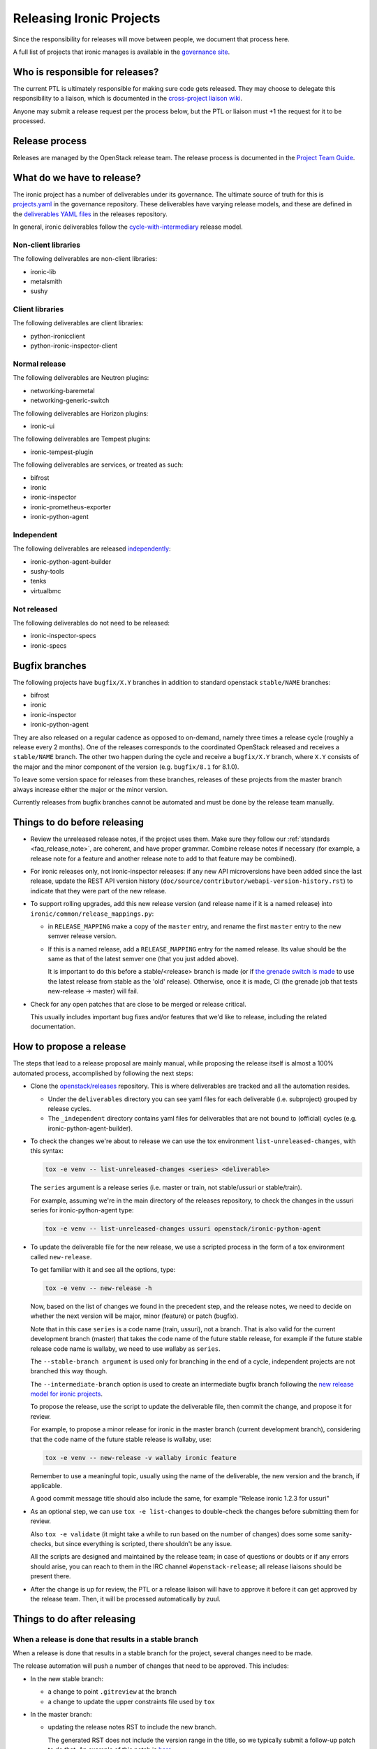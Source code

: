 =========================
Releasing Ironic Projects
=========================

Since the responsibility for releases will move between people, we document
that process here.

A full list of projects that ironic manages is available in the `governance
site`_.

.. _`governance site`: https://governance.openstack.org/reference/projects/ironic.html

Who is responsible for releases?
================================

The current PTL is ultimately responsible for making sure code gets released.
They may choose to delegate this responsibility to a liaison, which is
documented in the `cross-project liaison wiki`_.

Anyone may submit a release request per the process below, but the PTL or
liaison must +1 the request for it to be processed.

.. _`cross-project liaison wiki`: https://wiki.openstack.org/wiki/CrossProjectLiaisons#Release_management

Release process
===============

Releases are managed by the OpenStack release team. The release process is
documented in the `Project Team Guide`_.

.. _`Project Team Guide`: https://docs.openstack.org/project-team-guide/release-management.html#how-to-release

What do we have to release?
===========================

The ironic project has a number of deliverables under its governance.  The
ultimate source of truth for this is `projects.yaml
<https://opendev.org/openstack/governance/src/branch/master/reference/projects.yaml>`__
in the governance repository. These deliverables have varying release models,
and these are defined in the `deliverables YAML files
<https://opendev.org/openstack/releases/src/branch/master/deliverables>`__ in
the releases repository.

In general, ironic deliverables follow the `cycle-with-intermediary
<https://releases.openstack.org/reference/release_models.html#cycle-with-intermediary>`__
release model.

Non-client libraries
--------------------

The following deliverables are non-client libraries:

* ironic-lib
* metalsmith
* sushy

Client libraries
----------------

The following deliverables are client libraries:

* python-ironicclient
* python-ironic-inspector-client

Normal release
--------------

The following deliverables are Neutron plugins:

* networking-baremetal
* networking-generic-switch

The following deliverables are Horizon plugins:

* ironic-ui

The following deliverables are Tempest plugins:

* ironic-tempest-plugin

The following deliverables are services, or treated as such:

* bifrost
* ironic
* ironic-inspector
* ironic-prometheus-exporter
* ironic-python-agent

Independent
-----------

The following deliverables are released `independently
<https://releases.openstack.org/reference/release_models.html#independent>`__:

* ironic-python-agent-builder
* sushy-tools
* tenks
* virtualbmc

Not released
------------

The following deliverables do not need to be released:

* ironic-inspector-specs
* ironic-specs

Bugfix branches
===============

The following projects have ``bugfix/X.Y`` branches in addition to standard
openstack ``stable/NAME`` branches:

* bifrost
* ironic
* ironic-inspector
* ironic-python-agent

They are also released on a regular cadence as opposed to on-demand, namely
three times a release cycle (roughly a release every 2 months). One of the
releases corresponds to the coordinated OpenStack released and receives a
``stable/NAME`` branch. The other two happen during the cycle and receive a
``bugfix/X.Y`` branch, where ``X.Y`` consists of the major and the minor
component of the version (e.g. ``bugfix/8.1`` for 8.1.0).

To leave some version space for releases from these branches, releases of these
projects from the master branch always increase either the major or the minor
version.

Currently releases from bugfix branches cannot be automated and must be done by
the release team manually.

Things to do before releasing
=============================

* Review the unreleased release notes, if the project uses them. Make sure
  they follow our :ref:`standards <faq_release_note>`, are coherent, and have
  proper grammar.
  Combine release notes if necessary (for example, a release note for a
  feature and another release note to add to that feature may be combined).

* For ironic releases only, not ironic-inspector releases: if any new API
  microversions have been added since the last release, update the REST API
  version history (``doc/source/contributor/webapi-version-history.rst``) to
  indicate that they were part of the new release.

* To support rolling upgrades, add this new release version (and release name
  if it is a named release) into ``ironic/common/release_mappings.py``:

  * in ``RELEASE_MAPPING`` make a copy of the ``master`` entry, and rename the
    first ``master`` entry to the new semver release version.

  * If this is a named release, add a ``RELEASE_MAPPING`` entry for the named
    release. Its value should be the same as that of the latest semver one
    (that you just added above).

    It is important to do this before a stable/<release> branch is made (or if
    `the grenade switch is made <http://lists.openstack.org/pipermail/openstack-dev/2017-February/111849.html>`_
    to use the latest release from stable as the 'old' release).
    Otherwise, once it is made, CI (the grenade job that tests new-release ->
    master) will fail.

* Check for any open patches that are close to be merged or release critical.

  This usually includes important bug fixes and/or features that we'd like to
  release, including the related documentation.

How to propose a release
========================

The steps that lead to a release proposal are mainly manual, while proposing
the release itself is almost a 100% automated process, accomplished by
following the next steps:

* Clone the `openstack/releases <https://opendev.org/openstack/releases>`_
  repository. This is where deliverables are tracked and all the automation
  resides.

  * Under the ``deliverables`` directory you can see yaml files for each
    deliverable (i.e. subproject) grouped by release cycles.

  * The ``_independent`` directory contains yaml files for deliverables that
    are not bound to (official) cycles (e.g. ironic-python-agent-builder).

* To check the changes we're about to release we can use the tox environment
  ``list-unreleased-changes``, with this syntax:

  .. code-block:: bash

    tox -e venv -- list-unreleased-changes <series> <deliverable>

  The ``series`` argument is a release series (i.e. master or train,
  not stable/ussuri or stable/train).

  For example, assuming we're in the main directory of the releases repository,
  to check the changes in the ussuri series for ironic-python-agent
  type:

  .. code-block:: bash

    tox -e venv -- list-unreleased-changes ussuri openstack/ironic-python-agent

* To update the deliverable file for the new release, we use a scripted process
  in the form of a tox environment called ``new-release``.

  To get familiar with it and see all the options, type:

  .. code-block:: bash

    tox -e venv -- new-release -h

  Now, based on the list of changes we found in the precedent step, and the
  release notes, we need to decide on whether the next version will be major,
  minor (feature) or patch (bugfix).

  Note that in this case ``series`` is a code name (train, ussuri), not a
  branch. That is also valid for the current development branch (master) that
  takes the code name of the future stable release, for example if the future
  stable release code name is wallaby, we need to use wallaby as ``series``.

  The ``--stable-branch argument`` is used only for branching in the end of a
  cycle, independent projects are not branched this way though.

  The ``--intermediate-branch`` option is used to create an intermediate
  bugfix branch following the
  `new release model for ironic projects <https://specs.openstack.org/openstack/ironic-specs/specs/not-implemented/new-release-model.html>`_.

  To propose the release, use the script to update the deliverable file, then
  commit the change, and propose it for review.

  For example, to propose a minor release for ironic in the master branch
  (current development branch), considering that the code name of the future
  stable release is wallaby, use:

  .. code-block:: bash

    tox -e venv -- new-release -v wallaby ironic feature

  Remember to use a meaningful topic, usually using the name of the
  deliverable, the new version and the branch, if applicable.

  A good commit message title should also include the same, for example
  "Release ironic 1.2.3 for ussuri"

* As an optional step, we can use ``tox -e list-changes`` to double-check the
  changes before submitting them for review.

  Also ``tox -e validate`` (it might take a while to run based on the number of
  changes) does some some sanity-checks, but since everything is scripted,
  there shouldn't be any issue.

  All the scripts are designed and maintained by the release team; in case of
  questions or doubts or if any errors should arise, you can reach to them in
  the IRC channel ``#openstack-release``; all release liaisons should be
  present there.

* After the change is up for review, the PTL or a release liaison will have to approve
  it before it can get approved by the release team. Then, it will be processed
  automatically by zuul.

Things to do after releasing
============================

When a release is done that results in a stable branch
------------------------------------------------------
When a release is done that results in a stable branch for the project,
several changes need to be made.

The release automation will push a number of changes that need to be approved.
This includes:

* In the new stable branch:

  * a change to point ``.gitreview`` at the branch
  * a change to update the upper constraints file used by ``tox``

* In the master branch:

  * updating the release notes RST to include the new branch.

    The generated RST does not include the version range in the title, so we
    typically submit a follow-up patch to do that. An example of this patch is
    `here <https://review.opendev.org/685070>`__.

  * update the `templates` in `.zuul.yaml` or `zuul.d/project.yaml`.

    The update is necessary to use the job for the next release
    `openstack-python3-<next_release>-jobs`. An example of this patch is
    `here <https://review.opendev.org/#/c/689705/>`__.

We need to submit patches for changes in the stable branch to:

* update the ironic devstack plugin to point at the branched tarball for IPA.
  An example of this patch is
  `here <https://review.opendev.org/685069/>`_.
* update links in the documentation (``ironic/doc/source/``) to point to the
  branched versions of any openstack projects' (that branch) documents.
  As of Pike release, the only outlier is
  `diskimage-builder <https://docs.openstack.org/diskimage-builder/latest/>`_.
* set appropriate defaults for ``TEMPEST_BAREMETAL_MIN_MICROVERSION`` and
  ``TEMPEST_BAREMETAL_MAX_MICROVERSION`` in ``devstack/lib/ironic`` to make sure
  that unsupported API tempest tests are skipped on stable branches. E.g.
  `patch 495319 <https://review.opendev.org/495319>`_.

We need to submit patches for changes on master to:

* create an empty commit with a ``Sem-Ver`` tag to bump the generated minor
  version. See `example
  <https://opendev.org/openstack/ironic/commit/4b28af4645c2f3b6d7864671e15904ed8f40414d>`_
  and `pbr documentation
  <https://docs.openstack.org/pbr/latest/user/features.html#version>`_ for details.

* to support rolling upgrades, since the release was a named release, we
  need to make these changes. Note that we need to wait until *after* the
  switch in grenade is made to test the latest release (N) with master
  (e.g. `for stable/queens <https://review.opendev.org/#/c/543615>`_).
  Doing these changes sooner -- after the ironic release and before the switch
  when grenade is testing the prior release (N-1) with master, will cause
  the tests to fail. (You may want to ask/remind infra/qa team, as to
  when they will do this switch.)

  * In ``ironic/common/release_mappings.py``, delete any entries from
    ``RELEASE_MAPPING`` associated with the oldest named release. Since we
    support upgrades between adjacent named releases, the master branch will
    only support upgrades from the most recent named release to master.

  * remove any DB migration scripts from ``ironic.cmd.dbsync.ONLINE_MIGRATIONS``
    and remove the corresponding code from ironic. (These migration scripts
    are used to migrate from an old release to this latest release; they
    shouldn't be needed after that.)

When a release is done that results in a bugfix branch
------------------------------------------------------

In this case the release management only creates a change to point
``.gitreview`` at the branch, ``tox.ini`` is not modified.

After the release:

* update the Tempest microversions as explained above.

* the CI needs additional configuration, so that Zuul knows which branch to
  take jobs definitions from. See the following examples:

  * `ironic 18.1 <https://review.opendev.org/c/openstack/ironic/+/801876>`_
  * `ironic-inspector 10.7
    <https://review.opendev.org/c/openstack/ironic-inspector/+/801873>`_
  * `ironic-python-agent 8.1
    <https://review.opendev.org/c/openstack/ironic-python-agent/+/801898>`_

Ironic Tempest plugin
~~~~~~~~~~~~~~~~~~~~~

As **ironic-tempest-plugin** is branchless, we need to submit a patch adding
stable jobs to its master branch. `Example for Queens
<https://review.opendev.org/#/c/543555/>`_.

Bifrost
~~~~~~~

Bifrost needs to be updated to install dependencies using the stable branch.
`Example for Victoria <https://review.opendev.org/#/c/756289/>`_. The upper
constraints file referenced in ``scripts/install-deps.sh`` needs to be updated
to the new release.

For all releases
----------------

For all releases, whether or not it results in a stable branch:

* update the specs repo to mark any specs completed in the release as
  implemented.

* remove any -2s on patches that were blocked until after the release.
